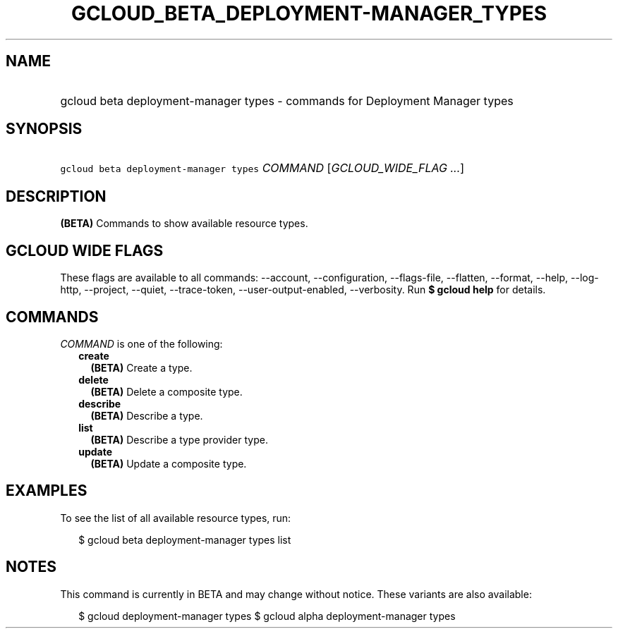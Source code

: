 
.TH "GCLOUD_BETA_DEPLOYMENT\-MANAGER_TYPES" 1



.SH "NAME"
.HP
gcloud beta deployment\-manager types \- commands for Deployment Manager types



.SH "SYNOPSIS"
.HP
\f5gcloud beta deployment\-manager types\fR \fICOMMAND\fR [\fIGCLOUD_WIDE_FLAG\ ...\fR]



.SH "DESCRIPTION"

\fB(BETA)\fR Commands to show available resource types.



.SH "GCLOUD WIDE FLAGS"

These flags are available to all commands: \-\-account, \-\-configuration,
\-\-flags\-file, \-\-flatten, \-\-format, \-\-help, \-\-log\-http, \-\-project,
\-\-quiet, \-\-trace\-token, \-\-user\-output\-enabled, \-\-verbosity. Run \fB$
gcloud help\fR for details.



.SH "COMMANDS"

\f5\fICOMMAND\fR\fR is one of the following:

.RS 2m
.TP 2m
\fBcreate\fR
\fB(BETA)\fR Create a type.

.TP 2m
\fBdelete\fR
\fB(BETA)\fR Delete a composite type.

.TP 2m
\fBdescribe\fR
\fB(BETA)\fR Describe a type.

.TP 2m
\fBlist\fR
\fB(BETA)\fR Describe a type provider type.

.TP 2m
\fBupdate\fR
\fB(BETA)\fR Update a composite type.


.RE
.sp

.SH "EXAMPLES"

To see the list of all available resource types, run:

.RS 2m
$ gcloud beta deployment\-manager types list
.RE



.SH "NOTES"

This command is currently in BETA and may change without notice. These variants
are also available:

.RS 2m
$ gcloud deployment\-manager types
$ gcloud alpha deployment\-manager types
.RE

